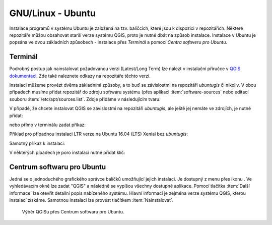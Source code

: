 .. |aplikace_ikona| image:: images/aplikace_ikona.png
   :width: 1.5em

.. _label: instalace-linux

.. index::
   single: Linux
   see: Linux; Instalace


GNU/Linux - Ubuntu
------------------

Instalace programů v systému Ubuntu je založená na tzv. balíčcích, které jsou k
dispozici v repozitářích.
Některé repozitáře můžou obsahovat starší verze systému QGIS, proto je nutné
dbát na způsob instalace. Instalace v Ubuntu je popsána ve dvou základních
způsobech - instalace přes *Terminál* a pomocí *Centra softweru pro Ubuntu*.

Terminál
========

Podrobný postup jak nainstalovat požadovanou verzi (Latest/Long Term) lze 
nálezt v instalační příručce v 
`QGIS dokumentaci <https://www.qgis.org/en/site/forusers/alldownloads.html#linux>`_. 
Zde také naleznete odkazy na repozitáře těchto verzí.

Instalaci můžeme provézt dvěma základními způsoby, a to buď se závislostmi na 
repozitáři *ubuntugis* či nikoliv. V obou případech musíme přidat repozitář do 
zdroju softwaru systému (přes aplikaci :item:`software-sources` nebo editací 
souboru :item:`/etc/apt/sources.list`. Zdoje přidáme v následujícím tvaru:

.. notecmd:: Přidání repozitářů pro instalaci QGIS
               
   .. code-block:: bash

      deb     *repository* *codename* main
      deb-src *repository* *codename* main

V případě, že chcete instalovat QGIS se závislostmi na repozitáři *ubuntugis*, 
ale ještě jej nemáte ve zdrojích, je nutné přidat:

.. notecmd:: Přidání repozitářů pro instalaci QGIS
               
   .. code-block:: bash

      deb     http://ppa.launchpad.net/ubuntugis/ubuntugis-unstable/ubuntu 
      *codename* main

nebo přímo v terminálu zadat příkaz:

.. notecmd:: Přidání repozitářů pro instalaci QGIS
               
   .. code-block:: bash

      sudo add-apt-repository ppa:ubuntugis/ubuntugis-unstable

Příklad pro případnou instalaci LTR verze na Ubuntu 16.04 (LTS) Xenial bez 
*ubuntugis*:

.. notecmd:: Instalace QGIS
               
   .. code-block:: bash

      deb     http://qgis.org/debian-ltr xenial main
      deb-src http://qgis.org/debian-ltr xenial main


Samotný příkaz k instalaci:

.. notecmd:: Instalace QGIS
               
   .. code-block:: bash

       sudo apt-get update
       sudo apt-get install qgis python-qgis qgis-plugin-grass

V některých pípadech je poro instalaci nutné přidat klíč:

.. notecmd:: Instalace QGIS
               
   .. code-block:: bash
      
      sudo apt-key adv --keyserver keyserver.ubuntu.com --recv-key 
      073D307A618E5811


Centrum softwaru pro Ubuntu
===========================

Jedná se o jednoduchého grafického správce balíčků umožňující jejich
instalaci. Je dostupný z menu přes ikonu |aplikace_ikona|. Ve
vyhledávacím okně lze zadat "QGIS" a následně se vypíšou všechny
dostupné aplikace. Pomocí tlačítka :item:`Další informace` lze otevřít
detailní popis nabízeného systému. Hlavní informací je zejména verze
systému QGIS, kterou instalací získáme. Samotnou instalaci lze provést
tlačítkem :item:`Nainstalovat`.

.. figure:: images/centrum_soft.png
   :class: middle
        
   Výběr QGISu přes Centrum softwaru pro Ubuntu.
